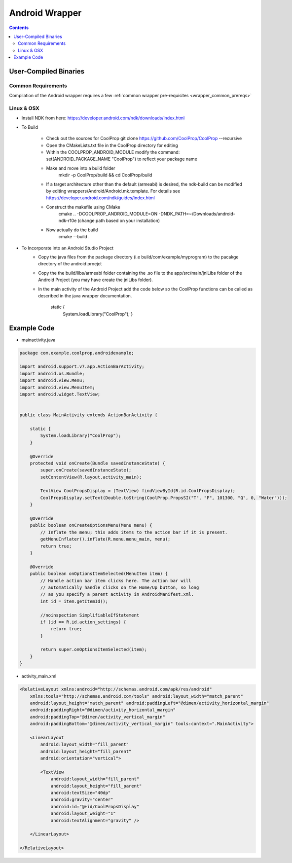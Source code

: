 .. _Android:

***************
Android Wrapper
***************

.. contents:: :depth: 2


User-Compiled Binaries
======================

Common Requirements
-------------------
Compilation of the Android wrapper requires a few :ref:`common wrapper pre-requisites <wrapper_common_prereqs>`

Linux & OSX
-----------

* Install NDK from here: https://developer.android.com/ndk/downloads/index.html

* To Build 

	- Check out the sources for CoolProp git clone https://github.com/CoolProp/CoolProp --recursive
	- Open the CMakeLists.txt file in the CoolProp directory for editing
	- Within the COOLPROP_ANDROID_MODULE modify the command:  set(ANDROID_PACKAGE_NAME "CoolProp") to reflect your package name
	- Make and move into a build folder 
		mkdir -p CoolProp/build && cd CoolProp/build
	- If a target architecture other than the default (armeabi) is desired, the ndk-build can be modified by editing wrappers/Android/Android.mk.template.  For details see https://developer.android.com/ndk/guides/index.html
	- Construct the makefile using CMake 
		cmake .. -DCOOLPROP_ANDROID_MODULE=ON -DNDK_PATH=~/Downloads/android-ndk-r10e (change path based on your installation)
    	- Now actually do the build
		 cmake --build .


* To Incorporate into an Android Studio Project
    - Copy the java files from the package directory (i.e build/com/example/myprogram) to the pacakge directory of the android proejct
    - Copy the the build/libs/armeabi folder containing the .so file to the app/src/main/jniLibs folder of the Android Project (you may have create the jniLibs folder).
    - In the main activity of the Android Project add the code below so the CoolProp functions can be called as described in the java wrapper documentation.

    	static {
    	    System.loadLibrary("CoolProp");
    	    }


Example Code
======================

* mainactivity.java

.. code:: java 

    package com.example.coolprop.androidexample;

    import android.support.v7.app.ActionBarActivity;
    import android.os.Bundle;
    import android.view.Menu;
    import android.view.MenuItem;
    import android.widget.TextView;


    public class MainActivity extends ActionBarActivity {
    
        static {
            System.loadLibrary("CoolProp");
        }
    
        @Override
        protected void onCreate(Bundle savedInstanceState) {
            super.onCreate(savedInstanceState);
            setContentView(R.layout.activity_main);
    
            TextView CoolPropsDisplay = (TextView) findViewById(R.id.CoolPropsDisplay);
            CoolPropsDisplay.setText(Double.toString(CoolProp.PropsSI("T", "P", 101300, "Q", 0, "Water")));
        }
    
        @Override
        public boolean onCreateOptionsMenu(Menu menu) {
            // Inflate the menu; this adds items to the action bar if it is present.
            getMenuInflater().inflate(R.menu.menu_main, menu);
            return true;
        }
    
        @Override
        public boolean onOptionsItemSelected(MenuItem item) {
            // Handle action bar item clicks here. The action bar will
            // automatically handle clicks on the Home/Up button, so long
            // as you specify a parent activity in AndroidManifest.xml.
            int id = item.getItemId();
    
            //noinspection SimplifiableIfStatement
            if (id == R.id.action_settings) {
                return true;
            }
    
            return super.onOptionsItemSelected(item);
        }
    }

* activity_main.xml

.. code:: xml 

    <RelativeLayout xmlns:android="http://schemas.android.com/apk/res/android"
        xmlns:tools="http://schemas.android.com/tools" android:layout_width="match_parent"
        android:layout_height="match_parent" android:paddingLeft="@dimen/activity_horizontal_margin"
        android:paddingRight="@dimen/activity_horizontal_margin"
        android:paddingTop="@dimen/activity_vertical_margin"
        android:paddingBottom="@dimen/activity_vertical_margin" tools:context=".MainActivity">
    
        <LinearLayout
            android:layout_width="fill_parent"
            android:layout_height="fill_parent"
            android:orientation="vertical">
    
            <TextView
                android:layout_width="fill_parent"
                android:layout_height="fill_parent"
                android:textSize="40dp"
                android:gravity="center"
                android:id="@+id/CoolPropsDisplay"
                android:layout_weight="1"
                android:textAlignment="gravity" />
    
        </LinearLayout>
    
    </RelativeLayout>
